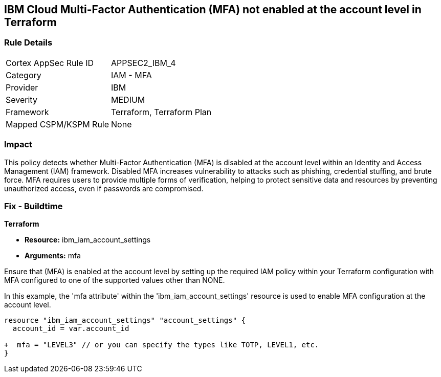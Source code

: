 == IBM Cloud Multi-Factor Authentication (MFA) not enabled at the account level in Terraform

=== Rule Details

[cols="1,2"]
|===
|Cortex AppSec Rule ID |APPSEC2_IBM_4
|Category |IAM - MFA
|Provider |IBM
|Severity |MEDIUM
|Framework |Terraform, Terraform Plan
|Mapped CSPM/KSPM Rule |None
|===


=== Impact
This policy detects whether Multi-Factor Authentication (MFA) is disabled at the account level within an Identity and Access Management (IAM) framework. Disabled MFA increases vulnerability to attacks such as phishing, credential stuffing, and brute force. MFA requires users to provide multiple forms of verification, helping to protect sensitive data and resources by preventing unauthorized access, even if passwords are compromised.

=== Fix - Buildtime

*Terraform*

* *Resource:* ibm_iam_account_settings
* *Arguments:* mfa

Ensure that (MFA) is enabled at the account level by setting up the required IAM policy within your Terraform configuration with MFA configured to one of the supported values other than NONE.

In this example, the 'mfa attribute' within the 'ibm_iam_account_settings' resource is used to enable MFA configuration at the account level.

[source,go]
----
resource "ibm_iam_account_settings" "account_settings" {
  account_id = var.account_id

+  mfa = "LEVEL3" // or you can specify the types like TOTP, LEVEL1, etc.
}
----
